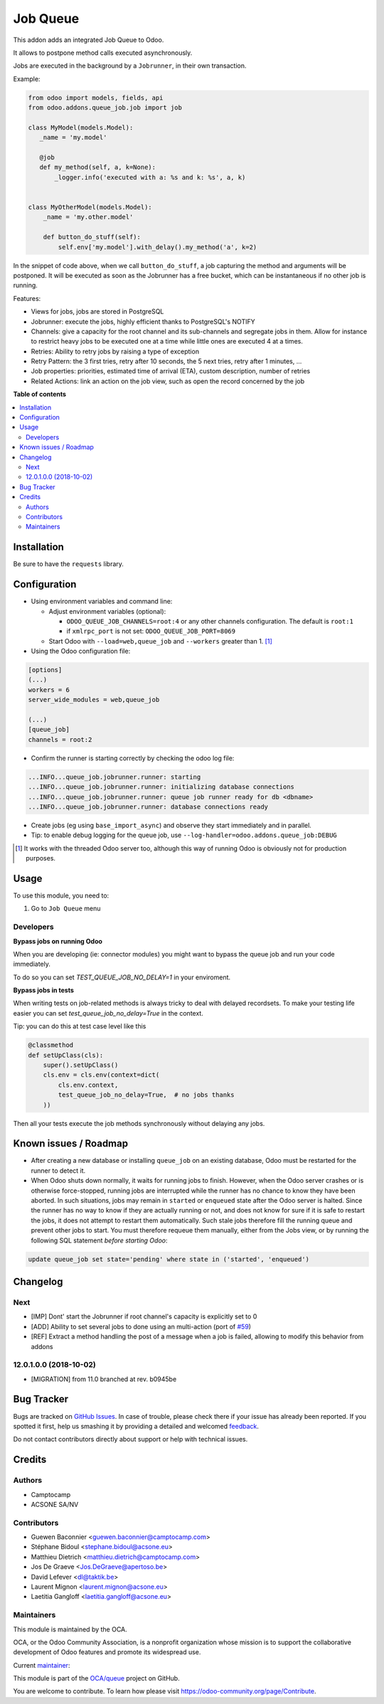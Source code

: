=========
Job Queue
=========

.. !!!!!!!!!!!!!!!!!!!!!!!!!!!!!!!!!!!!!!!!!!!!!!!!!!!!
   !! This file is generated by oca-gen-addon-readme !!
   !! changes will be overwritten.                   !!
   !!!!!!!!!!!!!!!!!!!!!!!!!!!!!!!!!!!!!!!!!!!!!!!!!!!!

.. |badge1| image:: https://img.shields.io/badge/maturity-Mature-brightgreen.png
    :target: https://odoo-community.org/page/development-status
    :alt: Mature
.. |badge2| image:: https://img.shields.io/badge/licence-AGPL--3-blue.png
    :target: http://www.gnu.org/licenses/agpl-3.0-standalone.html
    :alt: License: AGPL-3
.. |badge3| image:: https://img.shields.io/badge/github-OCA%2Fqueue-lightgray.png?logo=github
    :target: https://github.com/OCA/queue/tree/12.0/queue_job
    :alt: OCA/queue
.. |badge4| image:: https://img.shields.io/badge/weblate-Translate%20me-F47D42.png
    :target: https://translation.odoo-community.org/projects/queue-12-0/queue-12-0-queue_job
    :alt: Translate me on Weblate
.. |badge5| image:: https://img.shields.io/badge/runbot-Try%20me-875A7B.png
    :target: https://runbot.odoo-community.org/runbot/230/12.0
    :alt: Try me on Runbot

|badge1| |badge2| |badge3| |badge4| |badge5| 

This addon adds an integrated Job Queue to Odoo.

It allows to postpone method calls executed asynchronously.

Jobs are executed in the background by a ``Jobrunner``, in their own transaction.

Example:

.. code-block:: python

  from odoo import models, fields, api
  from odoo.addons.queue_job.job import job

  class MyModel(models.Model):
     _name = 'my.model'

     @job
     def my_method(self, a, k=None):
         _logger.info('executed with a: %s and k: %s', a, k)


  class MyOtherModel(models.Model):
      _name = 'my.other.model'

      def button_do_stuff(self):
          self.env['my.model'].with_delay().my_method('a', k=2)


In the snippet of code above, when we call ``button_do_stuff``, a job capturing
the method and arguments will be postponed.  It will be executed as soon as the
Jobrunner has a free bucket, which can be instantaneous if no other job is
running.


Features:

* Views for jobs, jobs are stored in PostgreSQL
* Jobrunner: execute the jobs, highly efficient thanks to PostgreSQL's NOTIFY
* Channels: give a capacity for the root channel and its sub-channels and
  segregate jobs in them. Allow for instance to restrict heavy jobs to be
  executed one at a time while little ones are executed 4 at a times.
* Retries: Ability to retry jobs by raising a type of exception
* Retry Pattern: the 3 first tries, retry after 10 seconds, the 5 next tries,
  retry after 1 minutes, ...
* Job properties: priorities, estimated time of arrival (ETA), custom
  description, number of retries
* Related Actions: link an action on the job view, such as open the record
  concerned by the job

**Table of contents**

.. contents::
   :local:

Installation
============

Be sure to have the ``requests`` library.

Configuration
=============

* Using environment variables and command line:

  * Adjust environment variables (optional):

    - ``ODOO_QUEUE_JOB_CHANNELS=root:4`` or any other channels configuration. 
      The default is ``root:1``

    - if ``xmlrpc_port`` is not set: ``ODOO_QUEUE_JOB_PORT=8069``

  * Start Odoo with ``--load=web,queue_job``
    and ``--workers`` greater than 1. [1]_


* Using the Odoo configuration file:

.. code-block:: ini

  [options]
  (...)
  workers = 6
  server_wide_modules = web,queue_job

  (...)
  [queue_job]
  channels = root:2

* Confirm the runner is starting correctly by checking the odoo log file:

.. code-block::

  ...INFO...queue_job.jobrunner.runner: starting
  ...INFO...queue_job.jobrunner.runner: initializing database connections
  ...INFO...queue_job.jobrunner.runner: queue job runner ready for db <dbname>
  ...INFO...queue_job.jobrunner.runner: database connections ready

* Create jobs (eg using ``base_import_async``) and observe they
  start immediately and in parallel.

* Tip: to enable debug logging for the queue job, use
  ``--log-handler=odoo.addons.queue_job:DEBUG``

.. [1] It works with the threaded Odoo server too, although this way
       of running Odoo is obviously not for production purposes.

Usage
=====

To use this module, you need to:

#. Go to ``Job Queue`` menu

Developers
~~~~~~~~~~

**Bypass jobs on running Odoo**

When you are developing (ie: connector modules) you might want
to bypass the queue job and run your code immediately.

To do so you can set `TEST_QUEUE_JOB_NO_DELAY=1` in your enviroment.

**Bypass jobs in tests**

When writing tests on job-related methods is always tricky to deal with
delayed recordsets. To make your testing life easier
you can set `test_queue_job_no_delay=True` in the context.

Tip: you can do this at test case level like this

.. code-block:: python

    @classmethod
    def setUpClass(cls):
        super().setUpClass()
        cls.env = cls.env(context=dict(
            cls.env.context,
            test_queue_job_no_delay=True,  # no jobs thanks
        ))

Then all your tests execute the job methods synchronously
without delaying any jobs.

Known issues / Roadmap
======================

* After creating a new database or installing ``queue_job`` on an
  existing database, Odoo must be restarted for the runner to detect it.

* When Odoo shuts down normally, it waits for running jobs to finish.
  However, when the Odoo server crashes or is otherwise force-stopped,
  running jobs are interrupted while the runner has no chance to know
  they have been aborted. In such situations, jobs may remain in
  ``started`` or ``enqueued`` state after the Odoo server is halted.
  Since the runner has no way to know if they are actually running or
  not, and does not know for sure if it is safe to restart the jobs,
  it does not attempt to restart them automatically. Such stale jobs
  therefore fill the running queue and prevent other jobs to start.
  You must therefore requeue them manually, either from the Jobs view,
  or by running the following SQL statement *before starting Odoo*:

.. code-block:: sql

  update queue_job set state='pending' where state in ('started', 'enqueued')

Changelog
=========

.. [ The change log. The goal of this file is to help readers
    understand changes between version. The primary audience is
    end users and integrators. Purely technical changes such as
    code refactoring must not be mentioned here.
    
    This file may contain ONE level of section titles, underlined
    with the ~ (tilde) character. Other section markers are
    forbidden and will likely break the structure of the README.rst
    or other documents where this fragment is included. ]

Next
~~~~

* [IMP] Dont' start the Jobrunner if root channel's capacity
  is explicitly set to 0
* [ADD] Ability to set several jobs to done using an multi-action
  (port of `#59 <https://github.com/OCA/queue/pull/59>`_)
* [REF] Extract a method handling the post of a message when a job is failed,
  allowing to modify this behavior from addons

12.0.1.0.0 (2018-10-02)
~~~~~~~~~~~~~~~~~~~~~~~

* [MIGRATION] from 11.0 branched at rev. b0945be

Bug Tracker
===========

Bugs are tracked on `GitHub Issues <https://github.com/OCA/queue/issues>`_.
In case of trouble, please check there if your issue has already been reported.
If you spotted it first, help us smashing it by providing a detailed and welcomed
`feedback <https://github.com/OCA/queue/issues/new?body=module:%20queue_job%0Aversion:%2012.0%0A%0A**Steps%20to%20reproduce**%0A-%20...%0A%0A**Current%20behavior**%0A%0A**Expected%20behavior**>`_.

Do not contact contributors directly about support or help with technical issues.

Credits
=======

Authors
~~~~~~~

* Camptocamp
* ACSONE SA/NV

Contributors
~~~~~~~~~~~~

* Guewen Baconnier <guewen.baconnier@camptocamp.com>
* Stéphane Bidoul <stephane.bidoul@acsone.eu>
* Matthieu Dietrich <matthieu.dietrich@camptocamp.com>
* Jos De Graeve <Jos.DeGraeve@apertoso.be>
* David Lefever <dl@taktik.be>
* Laurent Mignon <laurent.mignon@acsone.eu>
* Laetitia Gangloff <laetitia.gangloff@acsone.eu>

Maintainers
~~~~~~~~~~~

This module is maintained by the OCA.

.. image:: https://odoo-community.org/logo.png
   :alt: Odoo Community Association
   :target: https://odoo-community.org

OCA, or the Odoo Community Association, is a nonprofit organization whose
mission is to support the collaborative development of Odoo features and
promote its widespread use.

.. |maintainer-guewen| image:: https://github.com/guewen.png?size=40px
    :target: https://github.com/guewen
    :alt: guewen

Current `maintainer <https://odoo-community.org/page/maintainer-role>`__:

|maintainer-guewen| 

This module is part of the `OCA/queue <https://github.com/OCA/queue/tree/12.0/queue_job>`_ project on GitHub.

You are welcome to contribute. To learn how please visit https://odoo-community.org/page/Contribute.
